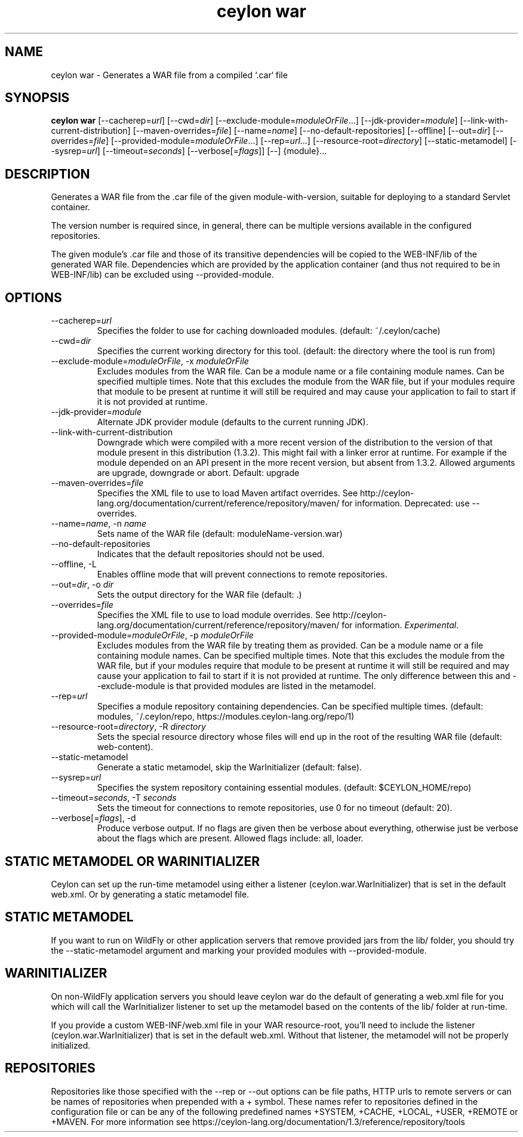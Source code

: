 '\" -*- coding: us-ascii -*-
.if \n(.g .ds T< \\FC
.if \n(.g .ds T> \\F[\n[.fam]]
.de URL
\\$2 \(la\\$1\(ra\\$3
..
.if \n(.g .mso www.tmac
.TH "ceylon war" 1 "1 March 2017" "" ""
.SH NAME
ceylon war \- Generates a WAR file from a compiled `.car` file
.SH SYNOPSIS
'nh
.fi
.ad l
\fBceylon war\fR \kx
.if (\nx>(\n(.l/2)) .nr x (\n(.l/5)
'in \n(.iu+\nxu
[--cacherep=\fIurl\fR] [--cwd=\fIdir\fR] [--exclude-module=\fImoduleOrFile\fR...] [--jdk-provider=\fImodule\fR] [--link-with-current-distribution] [--maven-overrides=\fIfile\fR] [--name=\fIname\fR] [--no-default-repositories] [--offline] [--out=\fIdir\fR] [--overrides=\fIfile\fR] [--provided-module=\fImoduleOrFile\fR...] [--rep=\fIurl\fR...] [--resource-root=\fIdirectory\fR] [--static-metamodel] [--sysrep=\fIurl\fR] [--timeout=\fIseconds\fR] [--verbose[=\fIflags\fR]] [--] {module}\&...
'in \n(.iu-\nxu
.ad b
'hy
.SH DESCRIPTION
Generates a WAR file from the \*(T<.car\*(T> file of the given \*(T<module\-with\-version\*(T>, suitable for deploying to a standard Servlet container.
.PP
The version number is required since, in general, there can be multiple versions available in the configured repositories.
.PP
The given module's \*(T<.car\*(T> file and those of its transitive dependencies will be copied to the \*(T<WEB\-INF/lib\*(T> of the generated WAR file. Dependencies which are provided by the application container (and thus not required to be in \*(T<WEB\-INF/lib\*(T>) can be excluded using \*(T<\-\-provided\-module\*(T>.
.SH OPTIONS
.TP 
--cacherep=\fIurl\fR
Specifies the folder to use for caching downloaded modules. (default: \*(T<~/.ceylon/cache\*(T>)
.TP 
--cwd=\fIdir\fR
Specifies the current working directory for this tool. (default: the directory where the tool is run from)
.TP 
--exclude-module=\fImoduleOrFile\fR, -x \fImoduleOrFile\fR
Excludes modules from the WAR file. Can be a module name or a file containing module names. Can be specified multiple times. Note that this excludes the module from the WAR file, but if your modules require that module to be present at runtime it will still be required and may cause your application to fail to start if it is not provided at runtime.
.TP 
--jdk-provider=\fImodule\fR
Alternate JDK provider module (defaults to the current running JDK).
.TP 
--link-with-current-distribution
Downgrade which were compiled with a more recent version of the distribution to the version of that module present in this distribution (1.3.2). This might fail with a linker error at runtime. For example if the module depended on an API present in the more recent version, but absent from 1.3.2. Allowed arguments are upgrade, downgrade or abort. Default: upgrade
.TP 
--maven-overrides=\fIfile\fR
Specifies the XML file to use to load Maven artifact overrides. See http://ceylon-lang.org/documentation/current/reference/repository/maven/ for information. Deprecated: use --overrides.
.TP 
--name=\fIname\fR, -n \fIname\fR
Sets name of the WAR file (default: moduleName-version.war)
.TP 
--no-default-repositories
Indicates that the default repositories should not be used.
.TP 
--offline, -L
Enables offline mode that will prevent connections to remote repositories.
.TP 
--out=\fIdir\fR, -o \fIdir\fR
Sets the output directory for the WAR file (default: .)
.TP 
--overrides=\fIfile\fR
Specifies the XML file to use to load module overrides. See http://ceylon-lang.org/documentation/current/reference/repository/maven/ for information. \fIExperimental\fR.
.TP 
--provided-module=\fImoduleOrFile\fR, -p \fImoduleOrFile\fR
Excludes modules from the WAR file by treating them as provided. Can be a module name or a file containing module names. Can be specified multiple times. Note that this excludes the module from the WAR file, but if your modules require that module to be present at runtime it will still be required and may cause your application to fail to start if it is not provided at runtime. The only difference between this and \*(T<\-\-exclude\-module\*(T> is that provided modules are listed in the metamodel.
.TP 
--rep=\fIurl\fR
Specifies a module repository containing dependencies. Can be specified multiple times. (default: \*(T<modules\*(T>, \*(T<~/.ceylon/repo\*(T>, \*(T<https://modules.ceylon\-lang.org/repo/1\*(T>)
.TP 
--resource-root=\fIdirectory\fR, -R \fIdirectory\fR
Sets the special resource directory whose files will end up in the root of the resulting WAR file (default: web-content).
.TP 
--static-metamodel
Generate a static metamodel, skip the WarInitializer (default: false).
.TP 
--sysrep=\fIurl\fR
Specifies the system repository containing essential modules. (default: \*(T<$CEYLON_HOME/repo\*(T>)
.TP 
--timeout=\fIseconds\fR, -T \fIseconds\fR
Sets the timeout for connections to remote repositories, use 0 for no timeout (default: 20).
.TP 
--verbose[=\fIflags\fR], -d
Produce verbose output. If no \*(T<flags\*(T> are given then be verbose about everything, otherwise just be verbose about the flags which are present. Allowed flags include: \*(T<all\*(T>, \*(T<loader\*(T>.
.SH "STATIC METAMODEL OR WARINITIALIZER "
Ceylon can set up the run-time metamodel using either a listener (ceylon.war.WarInitializer) that is set in the default web.xml. Or by generating a static metamodel file.
.SH "STATIC METAMODEL "
If you want to run on WildFly or other application servers that remove provided jars from the \*(T<lib/\*(T> folder, you should try the \*(T<\-\-static\-metamodel\*(T> argument and marking your provided modules with \*(T<\-\-provided\-module\*(T>.
.SH "WARINITIALIZER "
On non-WildFly application servers you should leave \*(T<ceylon war\*(T> do the default of generating a \*(T<web.xml\*(T> file for you which will call the \*(T<WarInitializer\*(T> listener to set up the metamodel based on the contents of the \*(T<lib/\*(T> folder at run-time.
.PP
If you provide a custom \*(T<WEB\-INF/web.xml\*(T> file in your WAR resource-root, you'll need to include the listener (ceylon.war.WarInitializer) that is set in the default web.xml. Without that listener, the metamodel will not be properly initialized.
.SH REPOSITORIES
Repositories like those specified with the \*(T<\-\-rep\*(T> or \*(T<\-\-out\*(T> options can be file paths, HTTP urls to remote servers or can be names of repositories when prepended with a \*(T<+\*(T> symbol. These names refer to repositories defined in the configuration file or can be any of the following predefined names \*(T<+SYSTEM\*(T>, \*(T<+CACHE\*(T>, \*(T<+LOCAL\*(T>, \*(T<+USER\*(T>, \*(T<+REMOTE\*(T> or \*(T<+MAVEN\*(T>. For more information see https://ceylon-lang.org/documentation/1.3/reference/repository/tools
